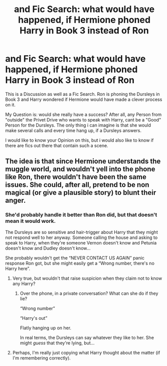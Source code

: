 #+TITLE: and Fic Search: what would have happened, if Hermione phoned Harry in Book 3 instead of Ron

* and Fic Search: what would have happened, if Hermione phoned Harry in Book 3 instead of Ron
:PROPERTIES:
:Author: Atomstern
:Score: 14
:DateUnix: 1528599044.0
:DateShort: 2018-Jun-10
:FlairText: Discussion
:END:
This is a Discussion as well as a Fic Search. Ron is phoning the Dursleys in Book 3 and Harry wondered if Hermione would have made a clever process on it.

My Question is: would she really have a success? After all, any Person from "outside" the Privet Drive who wants to speak with Harry, cant be a "Good" Person for the Dursleys. The only thing i can imagine is that she would make several calls and every time hang up, if a Dursleys answers.

I would like to know your Opinion on this, but i would also like to know if there are fics out there that contain such a scene.


** The idea is that since Hermione understands the muggle world, and wouldn't yell into the phone like Ron, there wouldn't have been the same issues. She could, after all, pretend to be non magical (or give a plausible story) to blunt their anger.
:PROPERTIES:
:Author: MindForgedManacle
:Score: 11
:DateUnix: 1528603233.0
:DateShort: 2018-Jun-10
:END:

*** She'd probably handle it better than Ron did, but that doesn't mean it would work.

The Dursleys are so sensitive and hair-trigger about Harry that they might not respond well to her anyway. Someone calling the house and asking to speak to Harry, when they're someone Vernon doesn't know and Petunia doesn't know and Dudley doesn't know...

She probably wouldn't get the “NEVER CONTACT US AGAIN” panic response Ron got, but she might easily get a “Wrong number, there's no Harry here”.
:PROPERTIES:
:Author: AlamutJones
:Score: 11
:DateUnix: 1528619496.0
:DateShort: 2018-Jun-10
:END:

**** Very true, but wouldn't that raise suspicion when they claim not to know any Harry?
:PROPERTIES:
:Author: IntenseGenius
:Score: 1
:DateUnix: 1528637465.0
:DateShort: 2018-Jun-10
:END:

***** Over the phone, in a private conversation? What can she do if they lie?

“Wrong number”

“Harry's out”

Flatly hanging up on her.

In real terms, the Dursleys can say whatever they like to her. She might /guess/ that they're lying, but...
:PROPERTIES:
:Author: AlamutJones
:Score: 3
:DateUnix: 1528637665.0
:DateShort: 2018-Jun-10
:END:


**** Perhaps, I'm really just copying what Harry thought about the matter (if I'm remembering correctly).
:PROPERTIES:
:Author: MindForgedManacle
:Score: 1
:DateUnix: 1528642596.0
:DateShort: 2018-Jun-10
:END:
